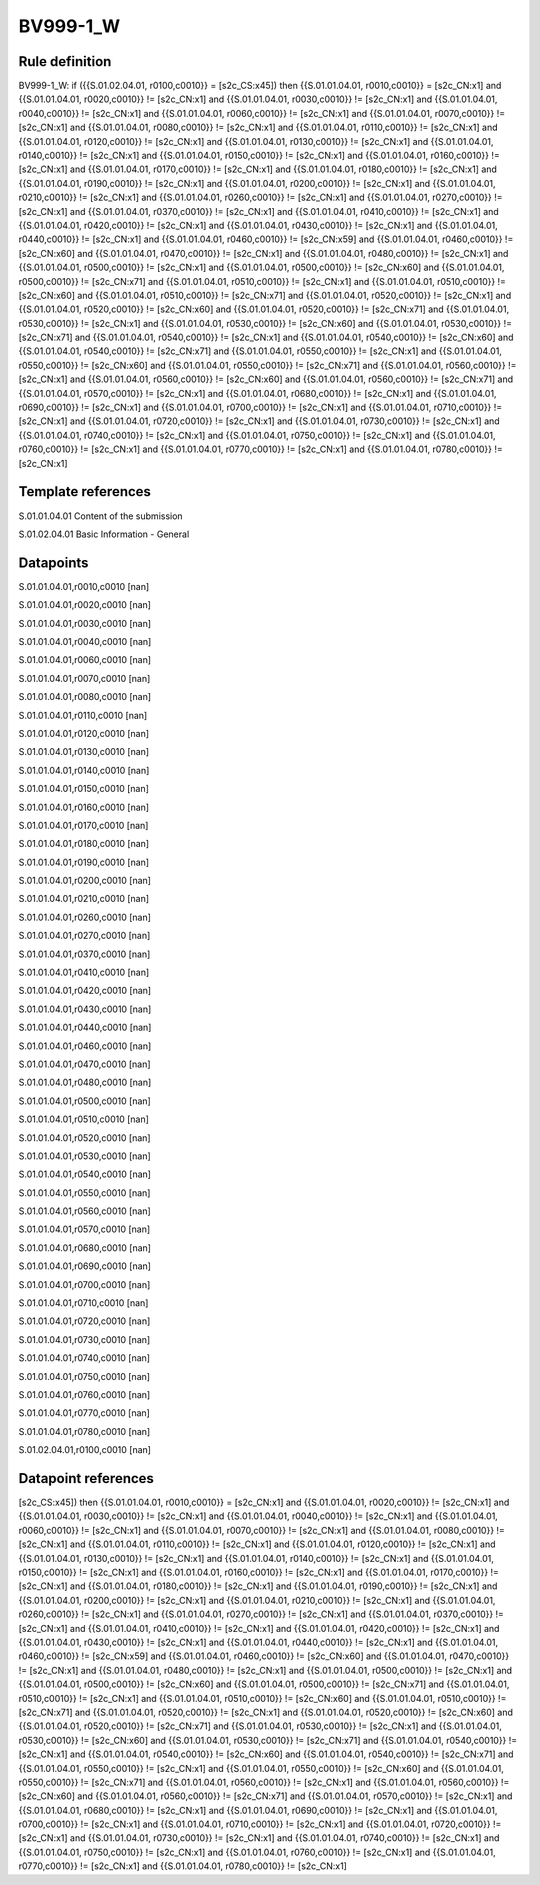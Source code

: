 =========
BV999-1_W
=========

Rule definition
---------------

BV999-1_W: if ({{S.01.02.04.01, r0100,c0010}} = [s2c_CS:x45]) then {{S.01.01.04.01, r0010,c0010}} = [s2c_CN:x1] and {{S.01.01.04.01, r0020,c0010}} != [s2c_CN:x1] and {{S.01.01.04.01, r0030,c0010}} != [s2c_CN:x1] and {{S.01.01.04.01, r0040,c0010}} != [s2c_CN:x1] and {{S.01.01.04.01, r0060,c0010}} != [s2c_CN:x1] and {{S.01.01.04.01, r0070,c0010}} != [s2c_CN:x1] and {{S.01.01.04.01, r0080,c0010}} != [s2c_CN:x1] and {{S.01.01.04.01, r0110,c0010}} != [s2c_CN:x1] and {{S.01.01.04.01, r0120,c0010}} != [s2c_CN:x1] and {{S.01.01.04.01, r0130,c0010}} != [s2c_CN:x1] and {{S.01.01.04.01, r0140,c0010}} != [s2c_CN:x1] and {{S.01.01.04.01, r0150,c0010}} != [s2c_CN:x1] and {{S.01.01.04.01, r0160,c0010}} != [s2c_CN:x1] and {{S.01.01.04.01, r0170,c0010}} != [s2c_CN:x1] and {{S.01.01.04.01, r0180,c0010}} != [s2c_CN:x1] and {{S.01.01.04.01, r0190,c0010}} != [s2c_CN:x1] and {{S.01.01.04.01, r0200,c0010}} != [s2c_CN:x1] and {{S.01.01.04.01, r0210,c0010}} != [s2c_CN:x1] and {{S.01.01.04.01, r0260,c0010}} != [s2c_CN:x1] and {{S.01.01.04.01, r0270,c0010}} != [s2c_CN:x1] and {{S.01.01.04.01, r0370,c0010}} != [s2c_CN:x1] and {{S.01.01.04.01, r0410,c0010}} != [s2c_CN:x1] and {{S.01.01.04.01, r0420,c0010}} != [s2c_CN:x1] and {{S.01.01.04.01, r0430,c0010}} != [s2c_CN:x1] and {{S.01.01.04.01, r0440,c0010}} != [s2c_CN:x1] and {{S.01.01.04.01, r0460,c0010}} != [s2c_CN:x59] and {{S.01.01.04.01, r0460,c0010}} != [s2c_CN:x60] and {{S.01.01.04.01, r0470,c0010}} != [s2c_CN:x1] and {{S.01.01.04.01, r0480,c0010}} != [s2c_CN:x1] and {{S.01.01.04.01, r0500,c0010}} != [s2c_CN:x1] and {{S.01.01.04.01, r0500,c0010}} != [s2c_CN:x60] and {{S.01.01.04.01, r0500,c0010}} != [s2c_CN:x71] and {{S.01.01.04.01, r0510,c0010}} != [s2c_CN:x1] and {{S.01.01.04.01, r0510,c0010}} != [s2c_CN:x60] and {{S.01.01.04.01, r0510,c0010}} != [s2c_CN:x71] and {{S.01.01.04.01, r0520,c0010}} != [s2c_CN:x1] and {{S.01.01.04.01, r0520,c0010}} != [s2c_CN:x60] and {{S.01.01.04.01, r0520,c0010}} != [s2c_CN:x71] and {{S.01.01.04.01, r0530,c0010}} != [s2c_CN:x1] and {{S.01.01.04.01, r0530,c0010}} != [s2c_CN:x60] and {{S.01.01.04.01, r0530,c0010}} != [s2c_CN:x71] and {{S.01.01.04.01, r0540,c0010}} != [s2c_CN:x1] and {{S.01.01.04.01, r0540,c0010}} != [s2c_CN:x60] and {{S.01.01.04.01, r0540,c0010}} != [s2c_CN:x71] and {{S.01.01.04.01, r0550,c0010}} != [s2c_CN:x1] and {{S.01.01.04.01, r0550,c0010}} != [s2c_CN:x60] and {{S.01.01.04.01, r0550,c0010}} != [s2c_CN:x71] and {{S.01.01.04.01, r0560,c0010}} != [s2c_CN:x1] and {{S.01.01.04.01, r0560,c0010}} != [s2c_CN:x60] and {{S.01.01.04.01, r0560,c0010}} != [s2c_CN:x71] and {{S.01.01.04.01, r0570,c0010}} != [s2c_CN:x1] and {{S.01.01.04.01, r0680,c0010}} != [s2c_CN:x1] and {{S.01.01.04.01, r0690,c0010}} != [s2c_CN:x1] and {{S.01.01.04.01, r0700,c0010}} != [s2c_CN:x1] and {{S.01.01.04.01, r0710,c0010}} != [s2c_CN:x1] and {{S.01.01.04.01, r0720,c0010}} != [s2c_CN:x1] and {{S.01.01.04.01, r0730,c0010}} != [s2c_CN:x1] and {{S.01.01.04.01, r0740,c0010}} != [s2c_CN:x1] and {{S.01.01.04.01, r0750,c0010}} != [s2c_CN:x1] and {{S.01.01.04.01, r0760,c0010}} != [s2c_CN:x1] and {{S.01.01.04.01, r0770,c0010}} != [s2c_CN:x1] and {{S.01.01.04.01, r0780,c0010}} != [s2c_CN:x1]


Template references
-------------------

S.01.01.04.01 Content of the submission

S.01.02.04.01 Basic Information - General


Datapoints
----------

S.01.01.04.01,r0010,c0010 [nan]

S.01.01.04.01,r0020,c0010 [nan]

S.01.01.04.01,r0030,c0010 [nan]

S.01.01.04.01,r0040,c0010 [nan]

S.01.01.04.01,r0060,c0010 [nan]

S.01.01.04.01,r0070,c0010 [nan]

S.01.01.04.01,r0080,c0010 [nan]

S.01.01.04.01,r0110,c0010 [nan]

S.01.01.04.01,r0120,c0010 [nan]

S.01.01.04.01,r0130,c0010 [nan]

S.01.01.04.01,r0140,c0010 [nan]

S.01.01.04.01,r0150,c0010 [nan]

S.01.01.04.01,r0160,c0010 [nan]

S.01.01.04.01,r0170,c0010 [nan]

S.01.01.04.01,r0180,c0010 [nan]

S.01.01.04.01,r0190,c0010 [nan]

S.01.01.04.01,r0200,c0010 [nan]

S.01.01.04.01,r0210,c0010 [nan]

S.01.01.04.01,r0260,c0010 [nan]

S.01.01.04.01,r0270,c0010 [nan]

S.01.01.04.01,r0370,c0010 [nan]

S.01.01.04.01,r0410,c0010 [nan]

S.01.01.04.01,r0420,c0010 [nan]

S.01.01.04.01,r0430,c0010 [nan]

S.01.01.04.01,r0440,c0010 [nan]

S.01.01.04.01,r0460,c0010 [nan]

S.01.01.04.01,r0470,c0010 [nan]

S.01.01.04.01,r0480,c0010 [nan]

S.01.01.04.01,r0500,c0010 [nan]

S.01.01.04.01,r0510,c0010 [nan]

S.01.01.04.01,r0520,c0010 [nan]

S.01.01.04.01,r0530,c0010 [nan]

S.01.01.04.01,r0540,c0010 [nan]

S.01.01.04.01,r0550,c0010 [nan]

S.01.01.04.01,r0560,c0010 [nan]

S.01.01.04.01,r0570,c0010 [nan]

S.01.01.04.01,r0680,c0010 [nan]

S.01.01.04.01,r0690,c0010 [nan]

S.01.01.04.01,r0700,c0010 [nan]

S.01.01.04.01,r0710,c0010 [nan]

S.01.01.04.01,r0720,c0010 [nan]

S.01.01.04.01,r0730,c0010 [nan]

S.01.01.04.01,r0740,c0010 [nan]

S.01.01.04.01,r0750,c0010 [nan]

S.01.01.04.01,r0760,c0010 [nan]

S.01.01.04.01,r0770,c0010 [nan]

S.01.01.04.01,r0780,c0010 [nan]

S.01.02.04.01,r0100,c0010 [nan]



Datapoint references
--------------------

[s2c_CS:x45]) then {{S.01.01.04.01, r0010,c0010}} = [s2c_CN:x1] and {{S.01.01.04.01, r0020,c0010}} != [s2c_CN:x1] and {{S.01.01.04.01, r0030,c0010}} != [s2c_CN:x1] and {{S.01.01.04.01, r0040,c0010}} != [s2c_CN:x1] and {{S.01.01.04.01, r0060,c0010}} != [s2c_CN:x1] and {{S.01.01.04.01, r0070,c0010}} != [s2c_CN:x1] and {{S.01.01.04.01, r0080,c0010}} != [s2c_CN:x1] and {{S.01.01.04.01, r0110,c0010}} != [s2c_CN:x1] and {{S.01.01.04.01, r0120,c0010}} != [s2c_CN:x1] and {{S.01.01.04.01, r0130,c0010}} != [s2c_CN:x1] and {{S.01.01.04.01, r0140,c0010}} != [s2c_CN:x1] and {{S.01.01.04.01, r0150,c0010}} != [s2c_CN:x1] and {{S.01.01.04.01, r0160,c0010}} != [s2c_CN:x1] and {{S.01.01.04.01, r0170,c0010}} != [s2c_CN:x1] and {{S.01.01.04.01, r0180,c0010}} != [s2c_CN:x1] and {{S.01.01.04.01, r0190,c0010}} != [s2c_CN:x1] and {{S.01.01.04.01, r0200,c0010}} != [s2c_CN:x1] and {{S.01.01.04.01, r0210,c0010}} != [s2c_CN:x1] and {{S.01.01.04.01, r0260,c0010}} != [s2c_CN:x1] and {{S.01.01.04.01, r0270,c0010}} != [s2c_CN:x1] and {{S.01.01.04.01, r0370,c0010}} != [s2c_CN:x1] and {{S.01.01.04.01, r0410,c0010}} != [s2c_CN:x1] and {{S.01.01.04.01, r0420,c0010}} != [s2c_CN:x1] and {{S.01.01.04.01, r0430,c0010}} != [s2c_CN:x1] and {{S.01.01.04.01, r0440,c0010}} != [s2c_CN:x1] and {{S.01.01.04.01, r0460,c0010}} != [s2c_CN:x59] and {{S.01.01.04.01, r0460,c0010}} != [s2c_CN:x60] and {{S.01.01.04.01, r0470,c0010}} != [s2c_CN:x1] and {{S.01.01.04.01, r0480,c0010}} != [s2c_CN:x1] and {{S.01.01.04.01, r0500,c0010}} != [s2c_CN:x1] and {{S.01.01.04.01, r0500,c0010}} != [s2c_CN:x60] and {{S.01.01.04.01, r0500,c0010}} != [s2c_CN:x71] and {{S.01.01.04.01, r0510,c0010}} != [s2c_CN:x1] and {{S.01.01.04.01, r0510,c0010}} != [s2c_CN:x60] and {{S.01.01.04.01, r0510,c0010}} != [s2c_CN:x71] and {{S.01.01.04.01, r0520,c0010}} != [s2c_CN:x1] and {{S.01.01.04.01, r0520,c0010}} != [s2c_CN:x60] and {{S.01.01.04.01, r0520,c0010}} != [s2c_CN:x71] and {{S.01.01.04.01, r0530,c0010}} != [s2c_CN:x1] and {{S.01.01.04.01, r0530,c0010}} != [s2c_CN:x60] and {{S.01.01.04.01, r0530,c0010}} != [s2c_CN:x71] and {{S.01.01.04.01, r0540,c0010}} != [s2c_CN:x1] and {{S.01.01.04.01, r0540,c0010}} != [s2c_CN:x60] and {{S.01.01.04.01, r0540,c0010}} != [s2c_CN:x71] and {{S.01.01.04.01, r0550,c0010}} != [s2c_CN:x1] and {{S.01.01.04.01, r0550,c0010}} != [s2c_CN:x60] and {{S.01.01.04.01, r0550,c0010}} != [s2c_CN:x71] and {{S.01.01.04.01, r0560,c0010}} != [s2c_CN:x1] and {{S.01.01.04.01, r0560,c0010}} != [s2c_CN:x60] and {{S.01.01.04.01, r0560,c0010}} != [s2c_CN:x71] and {{S.01.01.04.01, r0570,c0010}} != [s2c_CN:x1] and {{S.01.01.04.01, r0680,c0010}} != [s2c_CN:x1] and {{S.01.01.04.01, r0690,c0010}} != [s2c_CN:x1] and {{S.01.01.04.01, r0700,c0010}} != [s2c_CN:x1] and {{S.01.01.04.01, r0710,c0010}} != [s2c_CN:x1] and {{S.01.01.04.01, r0720,c0010}} != [s2c_CN:x1] and {{S.01.01.04.01, r0730,c0010}} != [s2c_CN:x1] and {{S.01.01.04.01, r0740,c0010}} != [s2c_CN:x1] and {{S.01.01.04.01, r0750,c0010}} != [s2c_CN:x1] and {{S.01.01.04.01, r0760,c0010}} != [s2c_CN:x1] and {{S.01.01.04.01, r0770,c0010}} != [s2c_CN:x1] and {{S.01.01.04.01, r0780,c0010}} != [s2c_CN:x1]